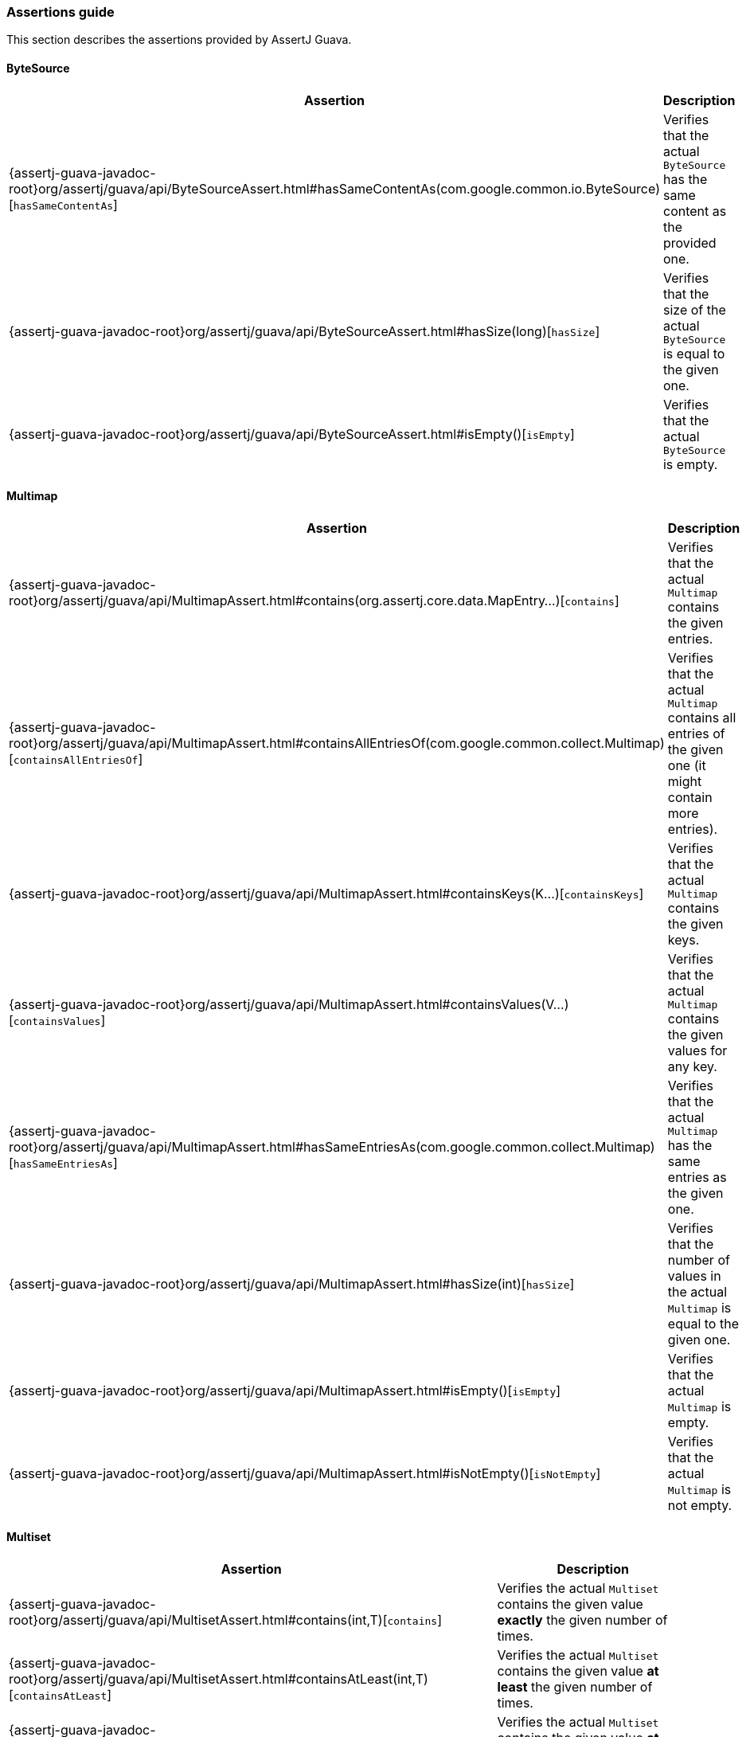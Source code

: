 [[assertj-guava-assertions-guide]]
=== Assertions guide

This section describes the assertions provided by AssertJ Guava.

==== ByteSource

[%autowidth]
|===
|Assertion |Description

|{assertj-guava-javadoc-root}org/assertj/guava/api/ByteSourceAssert.html#hasSameContentAs(com.google.common.io.ByteSource)[`hasSameContentAs`]
|Verifies that the actual `ByteSource` has the same content as the provided one.

|{assertj-guava-javadoc-root}org/assertj/guava/api/ByteSourceAssert.html#hasSize(long)[`hasSize`]
|Verifies that the size of the actual `ByteSource` is equal to the given one.

|{assertj-guava-javadoc-root}org/assertj/guava/api/ByteSourceAssert.html#isEmpty()[`isEmpty`]
|Verifies that the actual `ByteSource` is empty.
|===

==== Multimap

[%autowidth]
|===
|Assertion |Description

|{assertj-guava-javadoc-root}org/assertj/guava/api/MultimapAssert.html#contains(org.assertj.core.data.MapEntry...)[`contains`]
|Verifies that the actual `Multimap` contains the given entries.

|{assertj-guava-javadoc-root}org/assertj/guava/api/MultimapAssert.html#containsAllEntriesOf(com.google.common.collect.Multimap)[`containsAllEntriesOf`]
|Verifies that the actual `Multimap` contains all entries of the given one (it might contain more entries).

|{assertj-guava-javadoc-root}org/assertj/guava/api/MultimapAssert.html#containsKeys(K...)[`containsKeys`]
|Verifies that the actual `Multimap` contains the given keys.

|{assertj-guava-javadoc-root}org/assertj/guava/api/MultimapAssert.html#containsValues(V...)[`containsValues`]
|Verifies that the actual `Multimap` contains the given values for any key.

|{assertj-guava-javadoc-root}org/assertj/guava/api/MultimapAssert.html#hasSameEntriesAs(com.google.common.collect.Multimap)[`hasSameEntriesAs`]
|Verifies that the actual `Multimap` has the same entries as the given one.

|{assertj-guava-javadoc-root}org/assertj/guava/api/MultimapAssert.html#hasSize(int)[`hasSize`]
|Verifies that the number of values in the actual `Multimap` is equal to the given one.

|{assertj-guava-javadoc-root}org/assertj/guava/api/MultimapAssert.html#isEmpty()[`isEmpty`]
|Verifies that the actual `Multimap` is empty.

|{assertj-guava-javadoc-root}org/assertj/guava/api/MultimapAssert.html#isNotEmpty()[`isNotEmpty`]
|Verifies that the actual `Multimap` is not empty.
|===

==== Multiset

[%autowidth]
|===
|Assertion |Description

|{assertj-guava-javadoc-root}org/assertj/guava/api/MultisetAssert.html#contains(int,T)[`contains`]
|Verifies the actual `Multiset` contains the given value *exactly* the given number of times.

|{assertj-guava-javadoc-root}org/assertj/guava/api/MultisetAssert.html#containsAtLeast(int,T)[`containsAtLeast`]
|Verifies the actual `Multiset` contains the given value *at least* the given number of times.

|{assertj-guava-javadoc-root}org/assertj/guava/api/MultisetAssert.html#containsAtMost(int,T)[`containsAtMost`]
|Verifies the actual `Multiset` contains the given value *at most* the given number of times.
|===

==== Optional

==== Range

==== RangeMap

==== RangeSet

==== Table